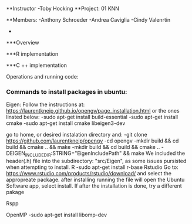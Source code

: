 **Instructor
-Toby Hocking
**Project: 01 KNN

**Members:
-Anthony Schroeder
-Andrea Caviglia
-Cindy Valenrtin
-


***Overview

***R implementation

***C ++ implementation



Operations and running code:

*** Commands to install packages in ubuntu:
  Eigen:
  Follow the instructions at: https://laurentkneip.github.io/opengv/page_installation.html or the ones linsted below:
    -sudo apt-get install build-essential
    -sudo apt-get install cmake
    -sudo apt-get install cmake libeigen3-dev

    go to home, or desired instalation directory and:
      -git clone https://github.com/laurentkneip/opengv
      -cd opengv
      -mkdir build && cd build && cmake .. && make
      -mkdir build && cd build && cmake .. -DEIGEN_INCLUDE_DIR:STRING="EigenIncludePath" && make
    We included the header(.h) file into the subdirectory: "src/Eigen", as some
    issues pursisted when attempting to install.
  R
    -sudo apt-get install r-base
  Rstudio
    Go to: https://www.rstudio.com/products/rstudio/download/
    and select the appropreate package. after installing running the file will
    open the Ubuntu Software app, select install. If after the installation is
    done, try a different pakage

  Rspp

  OpenMP
    -sudo apt-get install libomp-dev
